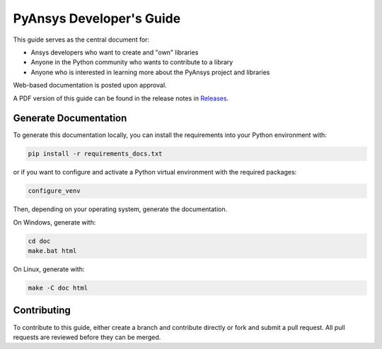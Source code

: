 PyAnsys Developer's Guide
#########################

This guide serves as the central document for:

- Ansys developers who want to create and "own" libraries
- Anyone in the Python community who wants to contribute to a 
  library
- Anyone who is interested in learning more about the PyAnsys 
  project and libraries


Web-based documentation is posted upon approval.

A PDF version of this guide can be found in the release notes in `Releases
<https://github.com/pyansys/about/releases>`_.


Generate Documentation
----------------------
To generate this documentation locally, you can install the requirements into
your Python environment with:

.. code::

   pip install -r requirements_docs.txt

or if you want to configure and activate a Python virtual environment with the
required packages:

.. code::
    
   configure_venv

Then, depending on your operating system, generate the documentation.

On Windows, generate with:

.. code::

   cd doc
   make.bat html

On Linux, generate with:

.. code::

  make -C doc html


Contributing
------------
To contribute to this guide, either create a branch and
contribute directly or fork and submit a pull request.  All 
pull requests are reviewed before they can be merged.
